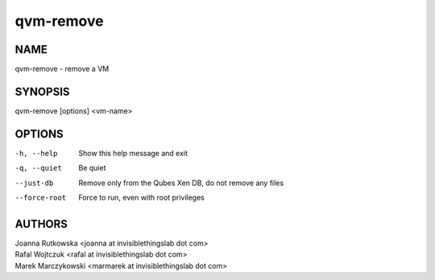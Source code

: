 ==========
qvm-remove
==========

NAME
====
qvm-remove - remove a VM

SYNOPSIS
========
| qvm-remove [options] <vm-name>

OPTIONS
=======
-h, --help
    Show this help message and exit
-q, --quiet
    Be quiet   
--just-db
    Remove only from the Qubes Xen DB, do not remove any files
--force-root
    Force to run, even with root privileges

AUTHORS
=======
| Joanna Rutkowska <joanna at invisiblethingslab dot com>
| Rafal Wojtczuk <rafal at invisiblethingslab dot com>
| Marek Marczykowski <marmarek at invisiblethingslab dot com>
